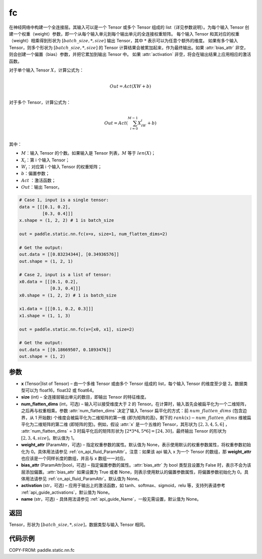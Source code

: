 .. _cn_api_paddle_static_nn_common_fc:

fc
-------------------------------


.. py:function::  paddle.static.nn.fc(x, size, num_flatten_dims=1, weight_attr=None, bias_attr=None, activation=None, name=None)


在神经网络中构建一个全连接层。其输入可以是一个 Tensor 或多个 Tensor 组成的 list（详见参数说明）。为每个输入 Tensor 创建一个权重（weight）参数，即一个从每个输入单元到每个输出单元的全连接权重矩阵。
每个输入 Tensor 和其对应的权重（weight）相乘得到形状为 :math:`[batch\_size, *, size]` 输出 Tensor，其中 :math:`*` 表示可以为任意个额外的维度。
如果有多个输入 Tensor，则多个形状为 :math:`[batch\_size, *, size]` 的 Tensor 计算结果会被累加起来，作为最终输出。如果 :attr:`bias_attr` 非空，则会创建一个偏置（bias）参数，并把它累加到输出 Tensor 中。
如果 :attr:`activation` 非空，将会在输出结果上应用相应的激活函数。

对于单个输入 Tensor :math:`X`，计算公式为：

.. math::

        \\Out = Act({XW + b})\\



对于多个 Tensor，计算公式为：

.. math::

        \\Out=Act(\sum^{M-1}_{i=0}X_iW_i+b) \\


其中：

- :math:`M`：输入 Tensor 的个数。如果输入是 Tensor 列表，:math:`M` 等于 :math:`len(X)`；
- :math:`X_i`：第 i 个输入 Tensor；
- :math:`W_i`：对应第 i 个输入 Tensor 的权重矩阵；
- :math:`b`：偏置参数；
- :math:`Act` ：激活函数；
- :math:`Out`：输出 Tensor。


.. code-block:: text

    # Case 1, input is a single tensor:
    data = [[[0.1, 0.2],
             [0.3, 0.4]]]
    x.shape = (1, 2, 2) # 1 is batch_size

    out = paddle.static.nn.fc(x=x, size=1, num_flatten_dims=2)

    # Get the output:
    out.data = [[0.83234344], [0.34936576]]
    out.shape = (1, 2, 1)

    # Case 2, input is a list of tensor:
    x0.data = [[[0.1, 0.2],
                [0.3, 0.4]]]
    x0.shape = (1, 2, 2) # 1 is batch_size

    x1.data = [[[0.1, 0.2, 0.3]]]
    x1.shape = (1, 1, 3)

    out = paddle.static.nn.fc(x=[x0, x1], size=2)

    # Get the output:
    out.data = [[0.18669507, 0.1893476]]
    out.shape = (1, 2)


参数
:::::::::

- **x** (Tensor|list of Tensor) – 由一个多维 Tensor 或由多个 Tensor 组成的 list，每个输入 Tensor 的维度至少是 2。数据类型可以为 float16，float32 或 float64。
- **size** (int) – 全连接层输出单元的数目，即输出 Tensor 的特征维度。
- **num_flatten_dims** (int，可选) – 输入可以接受维度大于 2 的 Tensor。在计算时，输入首先会被扁平化为一个二维矩阵，之后再与权重相乘。参数 :attr:`num_flatten_dims` 决定了输入 Tensor 扁平化的方式：前 :math:`num\_flatten\_dims` (包含边界，从 1 开始数) 个维度会被扁平化为二维矩阵的第一维 (即为矩阵的高)，剩下的 :math:`rank(x) - num\_flatten\_dims` 维被扁平化为二维矩阵的第二维 (即矩阵的宽)。例如，假设 :attr:`x` 是一个五维的 Tensor，其形状为 :math:`[2, 3, 4, 5, 6]` ， :attr:`num_flatten_dims` = 3 时扁平化后的矩阵形状为 :math:`[2 * 3 * 4, 5 * 6] = [24, 30]`，最终输出 Tensor 的形状为 :math:`[2, 3, 4, size]`。默认值为 1。
- **weight_attr** (ParamAttr，可选) – 指定权重参数的属性。默认值为 None，表示使用默认的权重参数属性，将权重参数初始化为 0。具体用法请参见 :ref:`cn_api_fluid_ParamAttr`。注意：如果该 api 输入 x 为一个 Tensor 的数组，那 **weight_attr** 也应该是一个同样长度的数组，并且与 x 数组一一对应。
- **bias_attr** (ParamAttr|bool，可选) – 指定偏置参数的属性。:attr:`bias_attr` 为 bool 类型且设置为 False 时，表示不会为该层添加偏置。:attr:`bias_attr` 如果设置为 True 或者 None，则表示使用默认的偏置参数属性，将偏置参数初始化为 0。具体用法请参见 :ref:`cn_api_fluid_ParamAttr`。默认值为 None。
- **activation** (str，可选) – 应用于输出上的激活函数，如 tanh、softmax、sigmoid，relu 等，支持列表请参考 :ref:`api_guide_activations`，默认值为 None。
- **name** (str，可选) - 具体用法请参见 :ref:`api_guide_Name`，一般无需设置，默认值为 None。


返回
:::::::::

Tensor，形状为 :math:`[batch\_size, *, size]`，数据类型与输入 Tensor 相同。



代码示例
:::::::::

COPY-FROM: paddle.static.nn.fc
